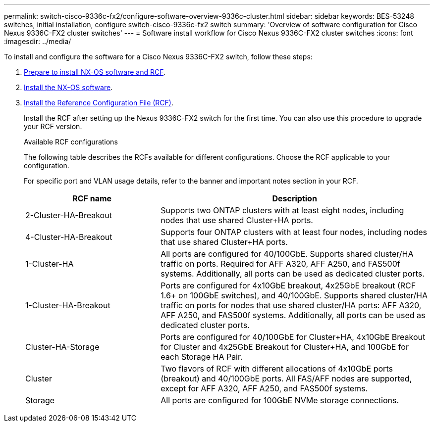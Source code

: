 ---
permalink: switch-cisco-9336c-fx2/configure-software-overview-9336c-cluster.html
sidebar: sidebar
keywords: BES-53248 switches, initial installation, configure switch-cisco-9336c-fx2 switch
summary: 'Overview of software configuration for Cisco Nexus 9336C-FX2 cluster switches'
---
= Software install workflow for Cisco Nexus 9336C-FX2 cluster switches
:icons: font
:imagesdir: ../media/

[.lead]
To install and configure the software for a Cisco Nexus 9336C-FX2 switch, follow these steps:

. link:install-nxos-overview-9336c-cluster.html[Prepare to install NX-OS software and RCF]. 
. link:install-nxos-software-9336c-cluster.html[Install the NX-OS software]. 
. link:install-nxos-rcf-9336c-cluster.html[Install the Reference Configuration File (RCF)]. 
+
Install the RCF after setting up the Nexus 9336C-FX2 switch for the first time. You can also use this procedure to upgrade your RCF version.
+
.Available RCF configurations
+
The following table describes the RCFs available for different configurations. Choose the RCF applicable to your configuration.
+
For specific port and VLAN usage details, refer to the banner and important notes section in your RCF.
+ 
[options="header" cols="1,2"]
|===
| RCF name | Description
a|
2-Cluster-HA-Breakout
a|
Supports two ONTAP clusters with at least eight nodes, including nodes that use shared Cluster+HA ports.
a|
4-Cluster-HA-Breakout
a|
Supports four ONTAP clusters with at least four nodes, including nodes that use shared Cluster+HA ports.
a|
1-Cluster-HA
a|
All ports are configured for 40/100GbE. Supports shared cluster/HA traffic on ports. Required for AFF A320, AFF A250, and FAS500f systems. Additionally, all ports can be used as dedicated cluster ports.
a|
1-Cluster-HA-Breakout
a|
Ports are configured for 4x10GbE breakout, 4x25GbE breakout (RCF 1.6+ on 100GbE switches), and 40/100GbE. Supports shared cluster/HA traffic on ports for nodes that use shared cluster/HA ports: AFF A320, AFF A250, and FAS500f systems. Additionally, all ports can be used as dedicated cluster ports.
a|
Cluster-HA-Storage
a|
Ports are configured for 40/100GbE for Cluster+HA, 4x10GbE Breakout for Cluster and 4x25GbE Breakout for Cluster+HA, and 100GbE for each Storage HA Pair.
a|
Cluster
a|
Two flavors of RCF with different allocations of 4x10GbE ports (breakout) and 40/100GbE ports. All FAS/AFF nodes are supported, except for AFF A320, AFF A250, and FAS500f systems.
a|
Storage
a|
All ports are configured for 100GbE NVMe storage connections.
|===

// Updates for the Batik release ONTAPDOC-1340, 2023-SEPT-25